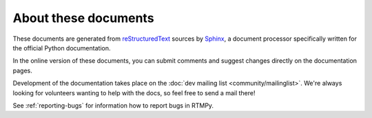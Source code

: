 =====================
About these documents
=====================

These documents are generated from `reStructuredText
<http://docutils.sourceforge.net/rst.html>`_ sources by `Sphinx
<http://sphinx.pocoo.org>`_, a document processor
specifically written for the official Python documentation.

In the online version of these documents, you can submit comments and
suggest changes directly on the documentation pages.

Development of the documentation takes place on the
:doc:`dev mailing list <community/mailinglist>`. We're
always looking for volunteers wanting to help with the docs, so feel
free to send a mail there!

See :ref:`reporting-bugs` for information how to report bugs in RTMPy.
